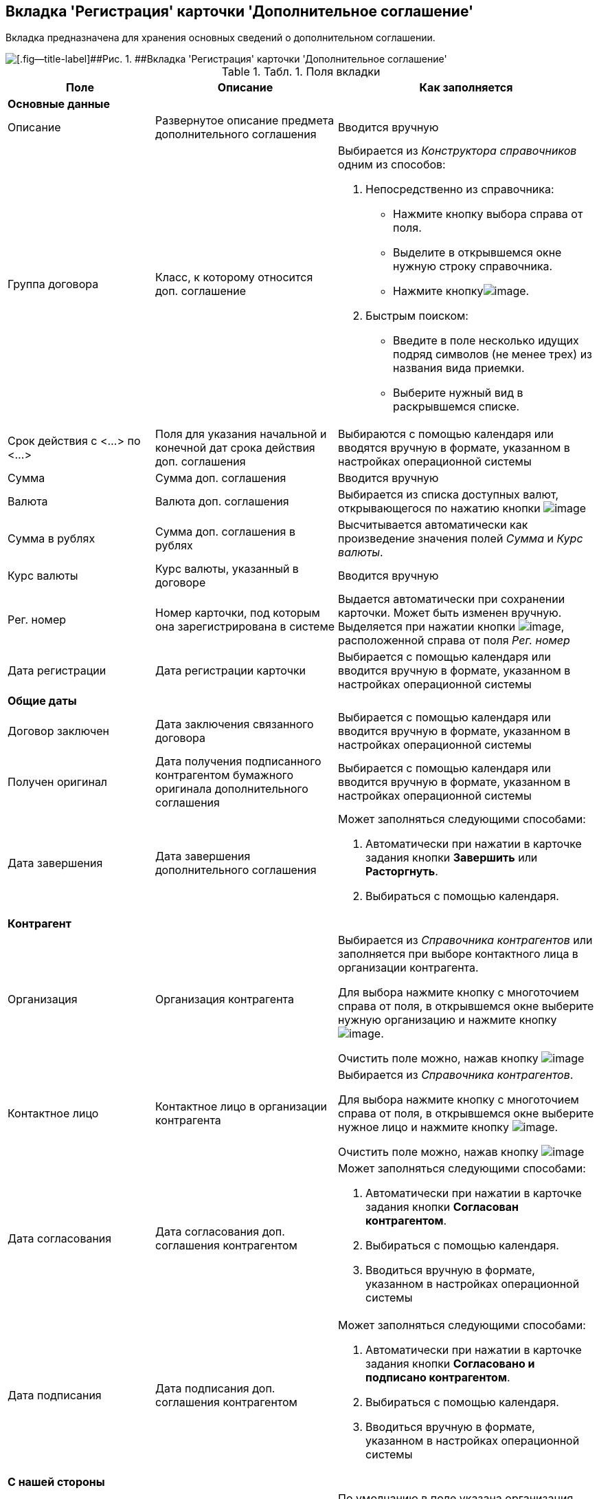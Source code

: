 [[ariaid-title1]]
== Вкладка 'Регистрация' карточки 'Дополнительное соглашение'

Вкладка предназначена для хранения основных сведений о дополнительном соглашении.

image::img/Card_Additional_Agreement.png[[.fig--title-label]##Рис. 1. ##Вкладка 'Регистрация' карточки 'Дополнительное соглашение']

.[.table--title-label]##Табл. 1. ##[.title]##Поля вкладки##
[width="100%",cols="25%,31%,44%",options="header",]
|===
|Поле |Описание |Как заполняется
|*Основные данные* | |
|Описание |Развернутое описание предмета дополнительного соглашения |Вводится вручную
|Группа договора |Класс, к которому относится доп. соглашение a|
Выбирается из [.dfn .term]_Конструктора справочников_ одним из способов:

. Непосредственно из справочника:
* Нажмите кнопку выбора справа от поля.
* Выделите в открывшемся окне нужную строку справочника.
* Нажмите кнопкуimage:img/Buttons/Select.png[image].
. Быстрым поиском:
* Введите в поле несколько идущих подряд символов (не менее трех) из названия вида приемки.
* Выберите нужный вид в раскрывшемся списке.

|Срок действия с <...> по <...> |Поля для указания начальной и конечной дат срока действия доп. соглашения |Выбираются с помощью календаря или вводятся вручную в формате, указанном в настройках операционной системы
|Сумма |Сумма доп. соглашения |Вводится вручную
|Валюта |Валюта доп. соглашения |Выбирается из списка доступных валют, открывающегося по нажатию кнопки image:img/Buttons/arrow_open.png[image]
|Сумма в рублях |Сумма доп. соглашения в рублях |Высчитывается автоматически как произведение значения полей [.keyword .parmname]_Сумма_ и [.keyword .parmname]_Курс валюты_.
|Курс валюты |Курс валюты, указанный в договоре |Вводится вручную
|Рег. номер |Номер карточки, под которым она зарегистрирована в системе |Выдается автоматически при сохранении карточки. Может быть изменен вручную. Выделяется при нажатии кнопки image:img/Buttons/number.png[image], расположенной справа от поля [.keyword .parmname]_Рег. номер_
|Дата регистрации |Дата регистрации карточки |Выбирается с помощью календаря или вводится вручную в формате, указанном в настройках операционной системы
|*Общие даты* | |
|Договор заключен |Дата заключения связанного договора |Выбирается с помощью календаря или вводится вручную в формате, указанном в настройках операционной системы
|Получен оригинал |Дата получения подписанного контрагентом бумажного оригинала дополнительного соглашения |Выбирается с помощью календаря или вводится вручную в формате, указанном в настройках операционной системы
|Дата завершения |Дата завершения дополнительного соглашения a|
Может заполняться следующими способами:

. Автоматически при нажатии в карточке задания кнопки [.ph .uicontrol]*Завершить* или [.keyword]*Расторгнуть*.
. Выбираться с помощью календаря.

|*Контрагент* | |
|Организация |Организация контрагента a|
Выбирается из [.dfn .term]_Справочника контрагентов_ или заполняется при выборе контактного лица в организации контрагента.

Для выбора нажмите кнопку с многоточием справа от поля, в открывшемся окне выберите нужную организацию и нажмите кнопку image:img/Buttons/Select.png[image].

Очистить поле можно, нажав кнопку image:img/Buttons/Delet.png[image]

|Контактное лицо |Контактное лицо в организации контрагента a|
Выбирается из [.dfn .term]_Справочника контрагентов_.

Для выбора нажмите кнопку с многоточием справа от поля, в открывшемся окне выберите нужное лицо и нажмите кнопку image:img/Buttons/Select.png[image].

Очистить поле можно, нажав кнопку image:img/Buttons/Delet.png[image]

|Дата согласования |Дата согласования доп. соглашения контрагентом a|
Может заполняться следующими способами:

. Автоматически при нажатии в карточке задания кнопки [.ph .uicontrol]*Согласован контрагентом*.
. Выбираться с помощью календаря.
. Вводиться вручную в формате, указанном в настройках операционной системы

|Дата подписания |Дата подписания доп. соглашения контрагентом a|
Может заполняться следующими способами:

. Автоматически при нажатии в карточке задания кнопки [.ph .uicontrol]*Согласовано и подписано контрагентом*.
. Выбираться с помощью календаря.
. Вводиться вручную в формате, указанном в настройках операционной системы

|*С нашей стороны* | |
|Организация |Организация или подразделение, ответственное за доп. соглашение a|
По умолчанию в поле указана организация сотрудника, создавшего карточку.

Выбирается из [.dfn .term]_Справочника сотрудников_.

Для выбора нажмите кнопку с многоточием справа от поля, в открывшемся окне выберите нужную организацию и нажмите кнопку image:img/Buttons/Select.png[image].

Очистить поле можно, нажав кнопку image:img/Buttons/Delet.png[image]

|Подготовил |Сотрудник, зарегистрировавший доп. соглашение a|
По умолчанию в поле указаны ФИО сотрудника, создавшего карточку.

Для выбора другого подготовившего нажмите кнопку с многоточием справа от поля, в открывшемся окне выберите нужного сотрудника и нажмите кнопку image:img/Buttons/Select.png[image].

Очистить поле можно, нажав кнопку image:img/Buttons/Delet.png[image]

|Ответственный |Сотрудник, ответственный за заключение доп. соглашения a|
По умолчанию в поле указаны ФИО сотрудника, создавшего карточку.

Выбирается из [.dfn .term]_Справочника сотрудников_.

Для выбора нажмите кнопку с многоточием справа от поля, в открывшемся окне выберите нужную организацию и нажмите кнопку image:img/Buttons/Select.png[image].

Очистить поле можно, нажав кнопку image:img/Buttons/Delet.png[image]

|Подписывает |Сотрудники, подписавшие документ. В демонстрационном согласовании - подписанты доп. соглашения a|
Выбирается из [.dfn .term]_Справочника сотрудников_.

. Нажмите кнопку image:img/Buttons/arrow_open.png[image] справа от поля.
. В открывшемся окне [.keyword .wintitle]*Редактирование* выберите сотрудника одним из способов:
* введите в поле окна не менее трех первых символов фамилии сотрудника и выберите нужную строку в раскрывшемся списке;
* нажмите кнопку image:img/Buttons/Plus_1.png[image] и выберите нужную запись (несколько записей) в справочнике сотрудников.
. Нажмите кнопку image:img/Buttons/Add_1.png[image] для окончательного внесения выбранного сотрудника (сотрудников) в список подписантов. При необходимости повторите выбор.
. Закройте окно [.keyword .wintitle]*Редактирование*

|===

*На уровень выше:* xref:../topics/Card_SuppAgreement.adoc[Карточка 'Дополнительное соглашение']
